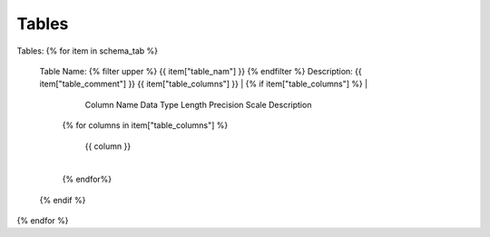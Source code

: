Tables
==========


Tables:
{% for item in schema_tab  %}
	Table Name: {% filter upper %} {{ item["table_nam"] }} {% endfilter %}
	Description: {{ item["table_comment"] }}
	{{ item["table_columns"] }}
	| {% if item["table_columns"] %}
	|	
					Column Name
					Data Type
					Length
					Precision
					Scale
					Description
		{% for columns in item["table_columns"] %}
			
				 | {{ column }}
				 |
		{% endfor%}

		
	{% endif %}

{% endfor %}